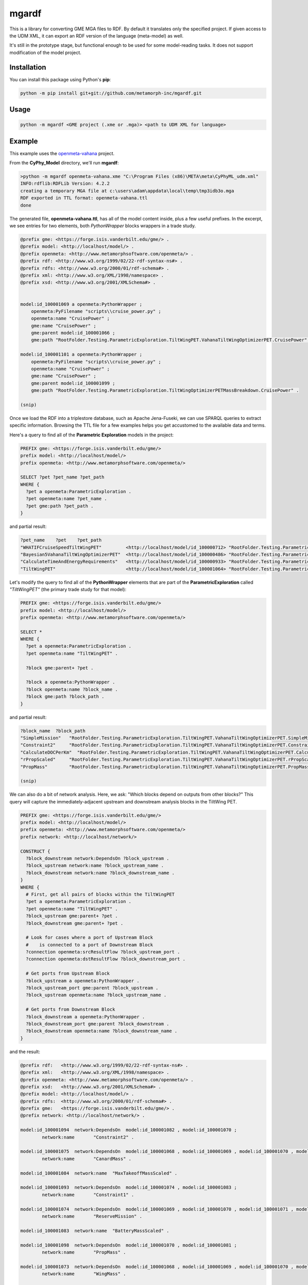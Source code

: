 mgardf
======
.. image:: https://ci.appveyor.com/api/projects/status/github/metamorph-inc/mgardf?svg=true
   :target: https://ci.appveyor.com/project/adamnagel/mgardf

This is a library for converting GME MGA files to RDF. By default it translates only the specified project. If given access to the UDM XML, it can export an RDF version of the language (meta-model) as well.

It's still in the prototype stage, but functional enough to be used for some model-reading tasks. It does not support modification of the model project.

Installation
------------
You can install this package using Python's **pip**:

.. code-block::

   python -m pip install git+git://github.com/metamorph-inc/mgardf.git

Usage
-----
.. code-block::

   python -m mgardf <GME project (.xme or .mga)> <path to UDM XML for language>
   
Example
-------
This example uses the `openmeta-vahana <https://github.com/metamorph-inc/openmeta-vahana>`_ project.

From the **CyPhy_Model** directory, we'll run **mgardf**:

.. code-block::
   
   >python -m mgardf openmeta-vahana.xme "C:\Program Files (x86)\META\meta\CyPhyML_udm.xml"
   INFO:rdflib:RDFLib Version: 4.2.2
   creating a temporary MGA file at c:\users\adam\appdata\local\temp\tmp3idb3o.mga
   RDF exported in TTL format: openmeta-vahana.ttl
   done
   
The generated file, **openmeta-vahana.ttl**, has all of the model content inside, plus a few useful prefixes. In the excerpt, we see entries for two elements, both *PythonWrapper* blocks wrappers in a trade study.

.. code-block:: Turtle

   @prefix gme: <https://forge.isis.vanderbilt.edu/gme/> .
   @prefix model: <http://localhost/model/> .
   @prefix openmeta: <http://www.metamorphsoftware.com/openmeta/> .
   @prefix rdf: <http://www.w3.org/1999/02/22-rdf-syntax-ns#> .
   @prefix rdfs: <http://www.w3.org/2000/01/rdf-schema#> .
   @prefix xml: <http://www.w3.org/XML/1998/namespace> .
   @prefix xsd: <http://www.w3.org/2001/XMLSchema#> .

   
   model:id_100001069 a openmeta:PythonWrapper ;
       openmeta:PyFilename "scripts\\cruise_power.py" ;
       openmeta:name "CruisePower" ;
       gme:name "CruisePower" ;
       gme:parent model:id_100001066 ;
       gme:path "RootFolder.Testing.ParametricExploration.TiltWingPET.VahanaTiltWingOptimizerPET.CruisePower" .

   model:id_100001101 a openmeta:PythonWrapper ;
       openmeta:PyFilename "scripts\\cruise_power.py" ;
       openmeta:name "CruisePower" ;
       gme:name "CruisePower" ;
       gme:parent model:id_100001099 ;
       gme:path "RootFolder.Testing.ParametricExploration.TiltWingOptimizerPETMassBreakdown.CruisePower" .
       
   (snip)
   
Once we load the RDF into a triplestore database, such as Apache Jena-Fuseki, we can use SPARQL queries to extract specific information. Browsing the TTL file for a few examples helps you get accustomed to the available data and terms.
       
Here's a query to find all of the **Parametric Exploration** models in the project:

.. code-block:: SPARQL
   
   PREFIX gme: <https://forge.isis.vanderbilt.edu/gme/>
   prefix model: <http://localhost/model/>
   prefix openmeta: <http://www.metamorphsoftware.com/openmeta/>

   SELECT ?pet ?pet_name ?pet_path
   WHERE {
     ?pet a openmeta:ParametricExploration .
     ?pet openmeta:name ?pet_name .
     ?pet gme:path ?pet_path .
   }
   
and partial result:

.. code-block::

   ?pet_name	?pet	?pet_path
   "WHATIFCruiseSpeedTiltWingPET"         <http://localhost/model/id_100000712>	"RootFolder.Testing.ParametricExploration.AdditionalTiltWingPETs.WHATIFCruiseSpeedTiltWingPET"
   "Bayesian5VahanaTiltWingOptimizerPET"  <http://localhost/model/id_100000486>	"RootFolder.Testing.ParametricExploration.Debug.TestBayesianOptimization.Bayesian5VahanaTiltWingOptimizerPET"
   "CalculateTimeAndEnergyRequirements"   <http://localhost/model/id_100000933>	"RootFolder.Testing.ParametricExploration.TiltWingPETOrganized.VahanaTiltWingOptimizerPET.CalculateTimeAndEnergyRequirements"
   "TiltWingPET"                          <http://localhost/model/id_100001064>	"RootFolder.Testing.ParametricExploration.TiltWingPET"
   
Let's modify the query to find all of the **PythonWrapper** elements that are part of the **ParametricExploration** called *"TiltWingPET"* (the primary trade study for that model):

.. code-block:: SPARQL

   PREFIX gme: <https://forge.isis.vanderbilt.edu/gme/>
   prefix model: <http://localhost/model/>
   prefix openmeta: <http://www.metamorphsoftware.com/openmeta/>

   SELECT *
   WHERE {
     ?pet a openmeta:ParametricExploration .
     ?pet openmeta:name "TiltWingPET" .

     ?block gme:parent+ ?pet .

     ?block a openmeta:PythonWrapper .
     ?block openmeta:name ?block_name .
     ?block gme:path ?block_path .
   }
   
and partial result:

.. code-block:: 
   
   ?block_name	?block_path
   "SimpleMission"   "RootFolder.Testing.ParametricExploration.TiltWingPET.VahanaTiltWingOptimizerPET.SimpleMission"
   "Constraint2"     "RootFolder.Testing.ParametricExploration.TiltWingPET.VahanaTiltWingOptimizerPET.Constraint2"
   "CalculateDOCPerKm"	"RootFolder.Testing.ParametricExploration.TiltWingPET.VahanaTiltWingOptimizerPET.CalculateDOCPerKm"
   "rPropScaled"     "RootFolder.Testing.ParametricExploration.TiltWingPET.VahanaTiltWingOptimizerPET.rPropScaled"
   "PropMass"        "RootFolder.Testing.ParametricExploration.TiltWingPET.VahanaTiltWingOptimizerPET.PropMass"
   
   (snip)
   
We can also do a bit of network analysis. Here, we ask: "Which blocks depend on outputs from other blocks?" This query will capture the immediately-adjacent upstream and downstream analysis blocks in the TiltWing PET.

.. code-block:: SPARQL

   PREFIX gme: <https://forge.isis.vanderbilt.edu/gme/>
   prefix model: <http://localhost/model/>
   prefix openmeta: <http://www.metamorphsoftware.com/openmeta/>
   prefix network: <http://localhost/network/>

   CONSTRUCT {
     ?block_downstream network:DependsOn ?block_upstream .
     ?block_upstream network:name ?block_upstream_name .
     ?block_downstream network:name ?block_downstream_name .
   }
   WHERE {
     # First, get all pairs of blocks within the TiltWingPET
     ?pet a openmeta:ParametricExploration .
     ?pet openmeta:name "TiltWingPET" .
     ?block_upstream gme:parent+ ?pet .
     ?block_downstream gme:parent+ ?pet .

     # Look for cases where a port of Upstream Block
     #    is connected to a port of Downstream Block
     ?connection openmeta:srcResultFlow ?block_upstream_port .
     ?connection openmeta:dstResultFlow ?block_downstream_port .

     # Get ports from Upstream Block
     ?block_upstream a openmeta:PythonWrapper .
     ?block_upstream_port gme:parent ?block_upstream .
     ?block_upstream openmeta:name ?block_upstream_name .

     # Get ports from Downstream Block
     ?block_downstream a openmeta:PythonWrapper .
     ?block_downstream_port gme:parent ?block_downstream .
     ?block_downstream openmeta:name ?block_downstream_name .
   }
   
and the result:

.. code-block:: Turtle
   
   @prefix rdf:   <http://www.w3.org/1999/02/22-rdf-syntax-ns#> .
   @prefix xml:   <http://www.w3.org/XML/1998/namespace> .
   @prefix openmeta: <http://www.metamorphsoftware.com/openmeta/> .
   @prefix xsd:   <http://www.w3.org/2001/XMLSchema#> .
   @prefix model: <http://localhost/model/> .
   @prefix rdfs:  <http://www.w3.org/2000/01/rdf-schema#> .
   @prefix gme:   <https://forge.isis.vanderbilt.edu/gme/> .
   @prefix network: <http://localhost/network/> .

   model:id_100001094  network:DependsOn  model:id_100001082 , model:id_100001070 ;
           network:name       "Constraint2" .

   model:id_100001075  network:DependsOn  model:id_100001068 , model:id_100001069 , model:id_100001070 , model:id_100001081 ;
           network:name       "CanardMass" .

   model:id_100001084  network:name  "MaxTakeoffMassScaled" .

   model:id_100001093  network:DependsOn  model:id_100001074 , model:id_100001083 ;
           network:name       "Constraint1" .

   model:id_100001074  network:DependsOn  model:id_100001069 , model:id_100001070 , model:id_100001071 , model:id_100001081 ;
           network:name       "ReserveMission" .

   model:id_100001083  network:name  "BatteryMassScaled" .

   model:id_100001098  network:DependsOn  model:id_100001070 , model:id_100001081 ;
           network:name       "PropMass" .

   model:id_100001073  network:DependsOn  model:id_100001068 , model:id_100001069 , model:id_100001070 , model:id_100001081 ;
           network:name       "WingMass" .

   model:id_100001079  network:DependsOn  model:id_100001069 , model:id_100001081 ;
           network:name       "ToolingCost" .

   model:id_100001082  network:name  "MotorMassScaled" .

   model:id_100001069  network:DependsOn  model:id_100001068 , model:id_100001081 ;
           network:name       "CruisePower" .

   model:id_100001072  network:DependsOn  model:id_100001069 , model:id_100001070 , model:id_100001081 ;
           network:name       "SimpleMission" .

   model:id_100001078  network:DependsOn  model:id_100001075 , model:id_100001083 , model:id_100001082 , model:id_100001077 , model:id_100001098 , model:id_100001076 , model:id_100001084 , model:id_100001073 , model:id_100001070 , model:id_100001081 ;
           network:name       "ConfigWeight" .

   model:id_100001081  network:name  "rPropScaled" .

   model:id_100001068  network:DependsOn  model:id_100001084 ;
           network:name       "MassToWeight" .

   model:id_100001071  network:DependsOn  model:id_100001068 , model:id_100001069 , model:id_100001081 ;
           network:name       "LoiterPower" .

   model:id_100001077  network:DependsOn  model:id_100001068 , model:id_100001069 ;
           network:name       "FuselageMass" .

   model:id_100001080  network:DependsOn  model:id_100001082 , model:id_100001078 , model:id_100001083 , model:id_100001079 , model:id_100001081 , model:id_100001072 ;
           network:name       "OperatingCost" .

   model:id_100001067  network:DependsOn  model:id_100001080 ;
           network:name       "CalculateDOCPerKm" .

   model:id_100001095  network:DependsOn  model:id_100001078 , model:id_100001084 ;
           network:name       "Constraint3" .

   model:id_100001070  network:DependsOn  model:id_100001068 , model:id_100001069 , model:id_100001081 ;
           network:name       "HoverPower" .

   model:id_100001076  network:DependsOn  model:id_100001069 , model:id_100001070 , model:id_100001081 ;
           network:name       "WireMass" .



